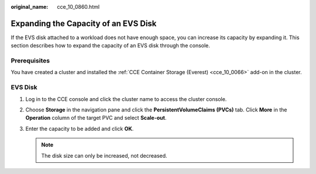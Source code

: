 :original_name: cce_10_0860.html

.. _cce_10_0860:

Expanding the Capacity of an EVS Disk
=====================================

If the EVS disk attached to a workload does not have enough space, you can increase its capacity by expanding it. This section describes how to expand the capacity of an EVS disk through the console.

Prerequisites
-------------

You have created a cluster and installed the :ref:`CCE Container Storage (Everest) <cce_10_0066>` add-on in the cluster.

EVS Disk
--------

#. Log in to the CCE console and click the cluster name to access the cluster console.
#. Choose **Storage** in the navigation pane and click the **PersistentVolumeClaims (PVCs)** tab. Click **More** in the **Operation** column of the target PVC and select **Scale-out**.
#. Enter the capacity to be added and click **OK**.

   .. note::

      The disk size can only be increased, not decreased.
